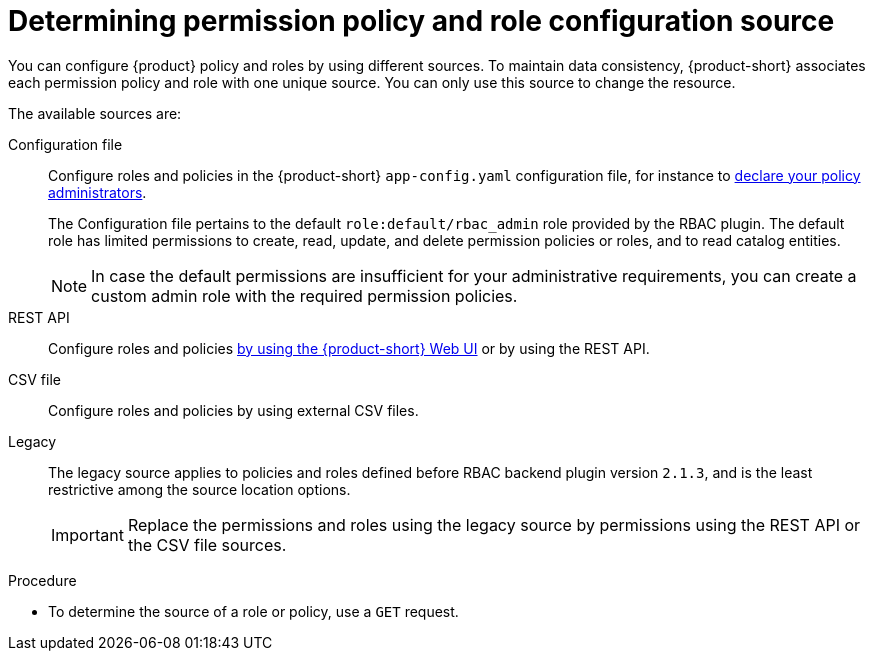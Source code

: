 [id='proc-determining-policy-and-role-source']
= Determining permission policy and role configuration source

You can configure {product} policy and roles by using different sources.
To maintain data consistency, {product-short} associates each permission policy and role with one unique source.
You can only use this source to change the resource.

The available sources are:

Configuration file::


Configure roles and policies in the {product-short} `app-config.yaml` configuration file, for instance to xref:enabling-and-giving-access-to-rbac[declare your policy administrators].
+
The Configuration file pertains to the default `role:default/rbac_admin` role provided by the RBAC plugin.
The default role has limited permissions to create, read, update, and delete permission policies or roles, and to read catalog entities.
+
[NOTE]
====
In case the default permissions are insufficient for your administrative requirements, you can create a custom admin role with the required permission policies.
====

REST API::
Configure roles and policies xref:managing-authorizations-by-using-the-web-ui[by using the {product-short} Web UI] or by using the REST API.

CSV file::
Configure roles and policies by using external CSV files.

Legacy::
The legacy source applies to policies and roles defined before RBAC backend plugin version `2.1.3`, and is the least restrictive among the source location options.
+
IMPORTANT: Replace the permissions and roles using the legacy source by permissions using the REST API or the CSV file sources.

.Procedure
* To determine the source of a role or policy, use a `GET` request.
